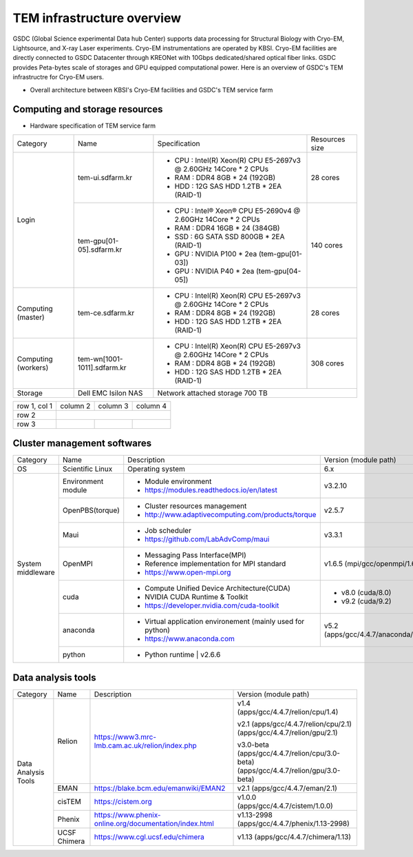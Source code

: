 
***************************
TEM infrastructure overview
***************************
GSDC (Global Science experimental Data hub Center) supports data processing for Structural Biology with Cryo-EM, Lightsource, and X-ray Laser experiments.
Cryo-EM instrumentations are operated by KBSI. Cryo-EM facilities are directly connected to GSDC Datacenter through KREONet with 10Gbps dedicated/shared optical fiber links. GSDC provides Peta-bytes scale of storages and GPU equipped computational power. Here is an overview of GSDC's TEM infrastructre for Cryo-EM users.

* Overall architecture between KBSI's Cryo-EM facilities and GSDC's TEM service farm

.. image:: images/tem_service_farm.jpg

Computing and storage resources
===============================

* Hardware specification of TEM service farm

+--------------+-----------------------------+---------------------------------------------------------------------------+-----------------+
| Category     | Name                        | Specification                                                             | Resources size  |
+--------------+-----------------------------+---------------------------------------------------------------------------+-----------------+
| Login        | tem-ui.sdfarm.kr            | - CPU : Intel(R) Xeon(R) CPU E5-2697v3 @ 2.60GHz 14Core * 2 CPUs          | 28 cores        |
|              |                             | - RAM : DDR4 8GB * 24 (192GB)                                             |                 |
|              |                             | - HDD : 12G SAS HDD 1.2TB * 2EA (RAID-1)                                  |                 |
|              +-----------------------------+---------------------------------------------------------------------------+-----------------+
|              | tem-gpu[01-05].sdfarm.kr    | - CPU : Intel® Xeon® CPU E5-2690v4 @ 2.60GHz 14Core * 2 CPUs              | 140 cores       |
|              |                             | - RAM : DDR4 16GB * 24 (384GB)                                            |                 |
|              |                             | - SSD : 6G SATA SSD 800GB * 2EA (RAID-1)                                  |                 |
|              |                             | - GPU : NVIDIA P100 * 2ea (tem-gpu[01-03])                                |                 |
|              |                             | - GPU : NVIDIA  P40 * 2ea (tem-gpu[04-05])                                |                 |
+--------------+-----------------------------+---------------------------------------------------------------------------+-----------------+
| Computing    | tem-ce.sdfarm.kr            | - CPU : Intel(R) Xeon(R) CPU E5-2697v3 @ 2.60GHz 14Core * 2 CPUs          | 28 cores        |
| (master)     |                             | - RAM : DDR4 8GB * 24 (192GB)                                             |                 |
|              |                             | - HDD : 12G SAS HDD 1.2TB * 2EA (RAID-1)                                  |                 |
|              |                             |                                                                           |                 |
+--------------+-----------------------------+---------------------------------------------------------------------------+-----------------+
| Computing    | tem-wn[1001-1011].sdfarm.kr | - CPU : Intel(R) Xeon(R) CPU E5-2697v3 @ 2.60GHz 14Core * 2 CPUs          | 308 cores       |
| (workers)    |                             | - RAM : DDR4 8GB * 24 (192GB)                                             |                 |
|              |                             | - HDD : 12G SAS HDD 1.2TB * 2EA (RAID-1)                                  |                 |
+--------------+-----------------------------+---------------------------------------------------------------------------+-----------------+
| Storage      | Dell EMC Isilon NAS         | Network attached storage 700 TB                                                             |
+--------------+-----------------------------+---------------------------------------------------------------------------+-----------------+

+--------------+----------+-----------+-----------+
| row 1, col 1 | column 2 | column 3  | column 4  |
+--------------+----------+-----------+-----------+
| row 2        |                                  |
+--------------+----------+-----------+-----------+
| row 3        |          |           |           |
+--------------+----------+-----------+-----------+



Cluster management softwares
============================

+--------------+-----------------------------+------------------------------------------------------------+--------------------------------+
| Category     | Name                        | Description                                                | Version                        |
|              |                             |                                                            | (module path)                  |
+--------------+-----------------------------+------------------------------------------------------------+--------------------------------+
| OS           | Scientific Linux            | Operating system                                           | 6.x                            |
+--------------+-----------------------------+------------------------------------------------------------+--------------------------------+
| System       | Environment module          | - Module environment                                       | v3.2.10                        |
| middleware   |                             | - https://modules.readthedocs.io/en/latest                 |                                |
|              +-----------------------------+------------------------------------------------------------+--------------------------------+
|              | OpenPBS(torque)             | - Cluster resources management                             | v2.5.7                         |
|              |                             | - http://www.adaptivecomputing.com/products/torque         |                                |
|              +-----------------------------+------------------------------------------------------------+--------------------------------+
|              | Maui                        | - Job scheduler                                            | v3.3.1                         |
|              |                             | - https://github.com/LabAdvComp/maui                       |                                |
|              +-----------------------------+------------------------------------------------------------+--------------------------------+
|              | OpenMPI                     | - Messaging Pass Interface(MPI)                            | v1.6.5                         |
|              |                             | - Reference implementation for MPI standard                | (mpi/gcc/openmpi/1.6.5)        |
|              |                             | - https://www.open-mpi.org                                 |                                |
|              +-----------------------------+------------------------------------------------------------+--------------------------------+
|              | cuda                        | - Compute Unified Device Architecture(CUDA)                | - v8.0 (cuda/8.0)              |
|              |                             | - NVIDIA CUDA Runtime & Toolkit                            | - v9.2 (cuda/9.2)              |
|              |                             | - https://developer.nvidia.com/cuda-toolkit                |                                |
|              +-----------------------------+------------------------------------------------------------+--------------------------------+
|              | anaconda                    | - Virtual application environement (mainly used for python)| v5.2                           |
|              |                             | - https://www.anaconda.com                                 | (apps/gcc/4.4.7/anaconda/5.2)  |
|              +-----------------------------+------------------------------------------------------------+--------------------------------+
|              | python                      | - Python runtime                                           | v2.6.6                         |
+--------------+-----------------------------+---------------------------------------------------------------------------+-----------------+


Data analysis tools
===================

+--------------+---------------------+--------------------------------------------------------------------+--------------------------------------+
| Category     | Name                | Description                                                        | Version                              |
|              |                     |                                                                    | (module path)                        |
+--------------+---------------------+--------------------------------------------------------------------+--------------------------------------+
| Data         | Relion              |                                                                    | | v1.4                               |
| Analysis     |                     |                                                                    | | (apps/gcc/4.4.7/relion/cpu/1.4)    |
| Tools        |                     |                                                                    |                                      |
|              |                     |                                                                    | v2.1                                 |
|              |                     | https://www3.mrc-lmb.cam.ac.uk/relion/index.php                    | (apps/gcc/4.4.7/relion/cpu/2.1)      |
|              |                     |                                                                    | (apps/gcc/4.4.7/relion/gpu/2.1)      |
|              |                     |                                                                    |                                      |
|              |                     |                                                                    | v3.0-beta                            |
|              |                     |                                                                    | (apps/gcc/4.4.7/relion/cpu/3.0-beta) |
|              |                     |                                                                    | (apps/gcc/4.4.7/relion/gpu/3.0-beta) |
|              |                     |                                                                    |                                      |
|              +---------------------+--------------------------------------------------------------------+--------------------------------------+
|              | EMAN                | https://blake.bcm.edu/emanwiki/EMAN2                               | v2.1                                 |
|              |                     |                                                                    | (apps/gcc/4.4.7/eman/2.1)            |
|              +---------------------+--------------------------------------------------------------------+--------------------------------------+
|              | cisTEM              | https://cistem.org                                                 | v1.0.0                               |
|              |                     |                                                                    | (apps/gcc/4.4.7/cistem/1.0.0)        |
|              +---------------------+--------------------------------------------------------------------+--------------------------------------+
|              | Phenix              | https://www.phenix-online.org/documentation/index.html             | v1.13-2998                           |
|              |                     |                                                                    | (apps/gcc/4.4.7/phenix/1.13-2998)    |
|              +---------------------+--------------------------------------------------------------------+--------------------------------------+
|              | UCSF Chimera        | https://www.cgl.ucsf.edu/chimera                                   | v1.13                                |
|              |                     |                                                                    | (apps/gcc/4.4.7/chimera/1.13)        |
+--------------+---------------------+--------------------------------------------------------------------+--------------------------------------+

